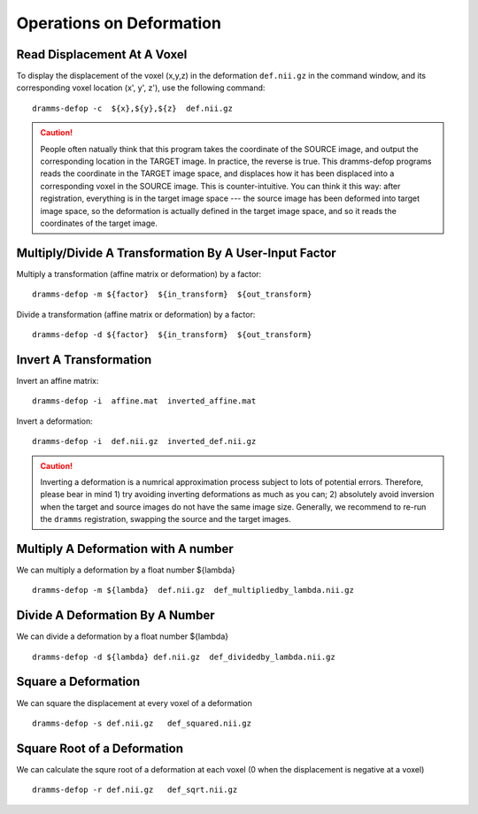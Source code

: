 .. raw:: html

   <!--

   ============================================================================

      DO NOT EDIT THIS FILE! It was generated using Sphinx from:

      Origin:   $URL: https://sbia-svn.uphs.upenn.edu/projects/DRAMMS/branches/dramms-1.4/doc/tools/defop.rst $
      Revision: $Rev: 2180 $

   ============================================================================

   -->

.. title:: Operations on Deformation


=========================
Operations on Deformation
=========================

.. _readdisplacement:

Read Displacement At A Voxel
============================

To display the displacement of the voxel (x,y,z) in the deformation ``def.nii.gz`` in the command window, and its corresponding voxel location (x', y', z'), use the following command::

    dramms-defop -c  ${x},${y},${z}  def.nii.gz

.. caution:: People often natually think that this program takes the coordinate of the SOURCE image, and output the corresponding location in the TARGET image. In practice, the reverse is true. This dramms-defop programs reads the coordinate in the TARGET image space, and displaces how it has been displaced into a corresponding voxel in the SOURCE image. This is counter-intuitive. You can think it this way: after registration, everything is in the target image space --- the source image has been deformed into target image space, so the deformation is actually defined in the target image space, and so it reads the coordinates of the target image.


	
.. _multiplytransformation:

Multiply/Divide A Transformation By A User-Input Factor
========================================================

Multiply a transformation (affine matrix or deformation) by a factor::

    dramms-defop -m ${factor}  ${in_transform}  ${out_transform}

Divide a transformation (affine matrix or deformation) by a factor::

    dramms-defop -d ${factor}  ${in_transform}  ${out_transform}
	

.. _invertdeformation:

Invert A Transformation
=======================

Invert an affine matrix: ::

    dramms-defop -i  affine.mat  inverted_affine.mat

	
Invert a deformation: ::

    dramms-defop -i  def.nii.gz  inverted_def.nii.gz

.. caution:: Inverting a deformation is a numrical approximation process subject to lots of potential
             errors. Therefore, please bear in mind
             1) try avoiding inverting deformations as much as you can;
             2) absolutely avoid inversion when the target and source images do not have the same image size.
             Generally, we recommend to re-run the ``dramms`` registration, swapping the
             source and the target images.

.. _multiplydeformation:

Multiply A Deformation with A number
====================================

We can multiply a deformation by a float number ${lambda} ::

    dramms-defop -m ${lambda}  def.nii.gz  def_multipliedby_lambda.nii.gz



.. _dividedeformation:

Divide A Deformation By A Number
==================================

We can divide a deformation by a float number ${lambda} ::

    dramms-defop -d ${lambda} def.nii.gz  def_dividedby_lambda.nii.gz


.. _squaredeformation:

Square a Deformation
=====================

We can square the displacement at every voxel of a deformation ::

    dramms-defop -s def.nii.gz   def_squared.nii.gz



.. _sqrtdeformation:

Square Root of a Deformation
=============================

We can calculate the squre root of a deformation at each voxel (0 when the displacement is negative at a voxel) ::

    dramms-defop -r def.nii.gz   def_sqrt.nii.gz





